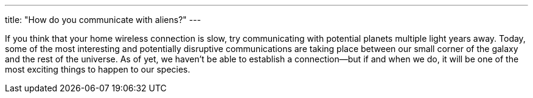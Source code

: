 ---
title: "How do you communicate with aliens?"
---

If you think that your home wireless connection is slow, try communicating
with potential planets multiple light years away.
//
Today, some of the most interesting and potentially disruptive communications
are taking place between our small corner of the galaxy and the rest of the
universe.
//
As of yet, we haven't be able to establish a connection--but if and when we
do, it will be one of the most exciting things to happen to our species.
